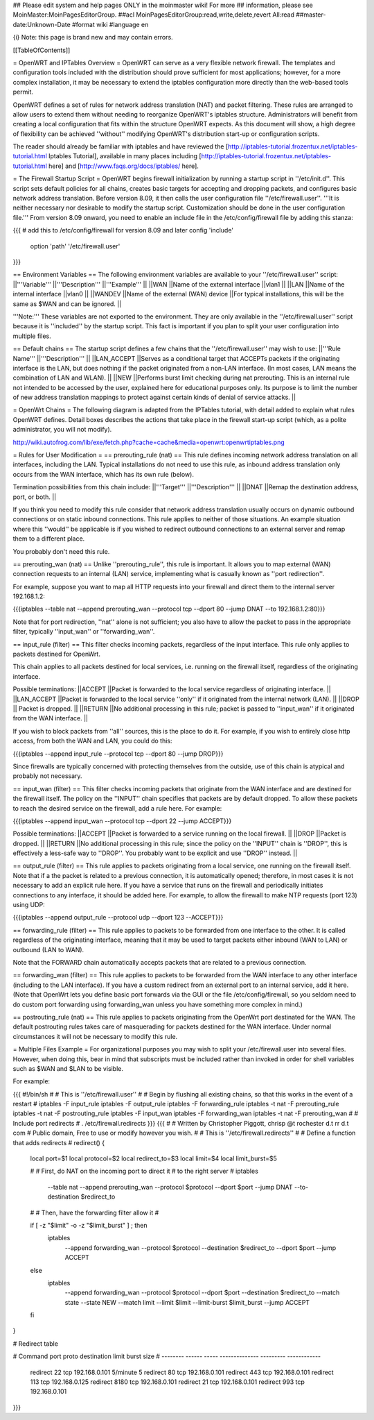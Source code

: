 ## Please edit system and help pages ONLY in the moinmaster wiki! For more
## information, please see MoinMaster:MoinPagesEditorGroup.
##acl MoinPagesEditorGroup:read,write,delete,revert All:read
##master-date:Unknown-Date
#format wiki
#language en

{i} Note: this page is brand new and may contain errors.



[[TableOfContents]]

= OpenWRT and IPTables Overview =
OpenWRT can serve as a very flexible network firewall. The templates and configuration tools included with the distribution should prove sufficient for most applications; however, for a more complex installation, it may be necessary to extend the iptables configuration more directly than the web-based tools permit.

OpenWRT defines a set of rules for network address translation (NAT) and packet filtering.  These rules are arranged to allow users to extend them without needing to reorganize OpenWRT's iptables structure. Administrators will benefit from creating a local configuration that fits within the structure OpenWRT expects.  As this document will show, a high degree of flexibility can be achieved ''without'' modifying OpenWRT's distribution start-up or configuration scripts.

The reader should already be familiar with iptables and have reviewed the [http://iptables-tutorial.frozentux.net/iptables-tutorial.html Iptables Tutorial], available in many places including [http://iptables-tutorial.frozentux.net/iptables-tutorial.html here] and [http://www.faqs.org/docs/iptables/ here].

= The Firewall Startup Script =
OpenWRT begins firewall initialization by running a startup script in ''/etc/init.d''. This script sets default policies for all chains, creates basic targets for accepting and dropping packets, and configures basic network address translation. Before version 8.09, it then calls the user configuration file ''/etc/firewall.user''. '''It is neither necessary nor desirable to modify the startup script. Customization should be done in the user configuration file.'''  From version 8.09 onward, you need to enable an include file in the /etc/config/firewall file by adding this stanza:

{{{
# add this to /etc/config/firewall for version 8.09 and later
config 'include'
    option 'path' '/etc/firewall.user'
}}}

== Environment Variables ==
The following environment variables are available to your ''/etc/firewall.user'' script:
||'''Variable''' ||'''Description''' ||'''Example''' ||
||WAN ||Name of the external interface ||vlan1 ||
||LAN ||Name of the internal interface ||vlan0 ||
||WANDEV ||Name of the external (WAN) device ||For typical installations, this will be the same as $WAN and can be ignored. ||


'''Note:''' These variables are not exported to the environment. They are only available in the ''/etc/firewall.user'' script because it is ''included'' by the startup script. This fact is important if you plan to split your user configuration into multiple files.

== Default chains ==
The startup script defines a few chains that the ''/etc/firewall.user'' may wish to use:
||'''Rule Name''' ||'''Description''' ||
||LAN_ACCEPT ||Serves as a conditional target that ACCEPTs packets if the originating interface is the LAN, but does nothing if the packet originated from a non-LAN interface. (In most cases, LAN means the combination of LAN and WLAN). ||
||NEW ||Performs burst limit checking during nat prerouting.  This is an internal rule not intended to be accessed by the user, explained here for educational purposes only.  Its purpose is to limit the number of new address translation mappings to protect against certain kinds of denial of service attacks. ||


= OpenWrt Chains =
The following diagram is adapted from the IPTables tutorial, with detail added to explain what rules OpenWRT defines.  Detail boxes describes the actions that take place in the firewall start-up script (which, as a polite administrator, you will not modify).

http://wiki.autofrog.com/lib/exe/fetch.php?cache=cache&media=openwrt:openwrtiptables.png

= Rules for User Modification =
== prerouting_rule (nat) ==
This rule defines incoming network address translation on all interfaces, including the LAN.  Typical installations do not need to use this rule, as inbound address translation only occurs from the WAN interface, which has its own rule (below).

Termination possibilities from this chain include:
||'''Target''' ||'''Description''' ||
||DNAT ||Remap the destination address, port, or both. ||


If you think you need to modify this rule consider that network address translation usually occurs on dynamic outbound connections or on static inbound connections.  This rule applies to neither of those situations.  An example situation where this ''would'' be applicable is if you wished to redirect outbound connections to an external server and remap them to a different place.

You probably don't need this rule.

== prerouting_wan (nat) ==
Unlike ''prerouting_rule'', this rule is important. It allows you to map external (WAN) connection requests to an internal (LAN) service, implementing what is casually known as ''port redirection''.

For example, suppose you want to map all HTTP requests into your firewall and direct them to the internal server 192.168.1.2:

{{{iptables --table nat --append prerouting_wan --protocol tcp --dport 80 --jump DNAT --to 192.168.1.2:80}}}

Note that for port redirection, ''nat'' alone is not sufficient; you also have to allow the packet to pass in the appropriate filter, typically ''input_wan'' or ''forwarding_wan''.

== input_rule (filter) ==
This filter checks incoming packets, regardless of the input interface.  This rule only applies to packets destined for OpenWrt.

This chain applies to all packets destined for local services, i.e. running on the firewall itself, regardless of the originating interface.

Possible terminations:
||ACCEPT ||Packet is forwarded to the local service regardless of originating interface. ||
||LAN_ACCEPT ||Packet is forwarded to the local service ''only'' if it originated from the internal network (LAN). ||
||DROP || Packet is dropped. ||
||RETURN ||No additional processing in this rule; packet is passed to ''input_wan'' if it originated from the WAN interface. ||


If you wish to block packets from ''all'' sources, this is the place to do it.  For example, if you wish to entirely close http access, from both the WAN and LAN, you could do this:

{{{iptables --append input_rule --protocol tcp --dport 80 --jump DROP}}}

Since firewalls are typically concerned with protecting themselves from the outside, use of this chain is atypical and probably not necessary.

== input_wan (filter) ==
This filter checks incoming packets that originate from the WAN interface and are destined for the firewall itself.  The policy on the ''INPUT'' chain specifies that packets are by default dropped.  To allow these packets to reach the desired service on the firewall, add a rule here. For example:

{{{iptables --append input_wan --protocol tcp --dport 22 --jump ACCEPT}}}

Possible terminations:
||ACCEPT ||Packet is forwarded to a service running on the local firewall. ||
||DROP ||Packet is dropped. ||
||RETURN ||No additional processing in this rule; since the policy on the ''INPUT'' chain is ''DROP'', this is effectively a less-safe way to ''DROP''. You probably want to be explicit and use ''DROP'' instead. ||


== output_rule (filter) ==
This rule applies to packets originating from a local service, one running on the firewall itself. Note that if a the packet is related to a previous connection, it is automatically opened; therefore, in most cases it is not necessary to add an explicit rule here. If you have a service that runs on the firewall and periodically initiates connections to any interface, it should be added here.  For example, to allow the firewall to make NTP requests (port 123) using UDP:

{{{iptables --append output_rule --protocol udp --dport 123 --ACCEPT}}}

== forwarding_rule (filter) ==
This rule applies to packets to be forwarded from one interface to the other.  It is called regardless of the originating interface, meaning that it may be used to target packets either inbound (WAN to LAN) or outbound (LAN to WAN).

Note that the FORWARD chain automatically accepts packets that are related to a previous connection.

== forwarding_wan (filter) ==
This rule applies to packets to be forwarded from the WAN interface to any other interface (including to the LAN interface).  If you have a custom redirect from an external port to an internal service, add it here.  (Note that OpenWrt lets you define basic port forwards via the GUI or the file /etc/config/firewall, so you seldom need to do custom port forwarding using forwarding_wan unless you have something more complex in mind.)

== postrouting_rule (nat) ==
This rule applies to packets originating from the OpenWrt port destinated for the WAN.  The default postrouting rules takes care of masquerading for packets destined for the WAN interface.  Under normal circumstances it will not be necessary to modify this rule.

= Multiple Files Example =
For organizational purposes you may wish to split your /etc/firewall.user into several files.  However, when doing this, bear in mind that subscripts must be included rather than invoked in order for shell variables such as $WAN and $LAN to be visible.

For example:

{{{
#!/bin/sh
#
# This is ''/etc/firewall.user''
#
# Begin by flushing all existing chains, so that this works in the event of a restart
#
iptables -F input_rule
iptables -F output_rule
iptables -F forwarding_rule
iptables -t nat -F prerouting_rule
iptables -t nat -F postrouting_rule
iptables -F input_wan
iptables -F forwarding_wan
iptables -t nat -F prerouting_wan
#
# Include port redirects
#
. /etc/firewall.redirects
}}}
{{{
#
# Written by Christopher Piggott, chrisp @t rochester d.t rr d.t com
# Public domain, Free to use or modify however you wish.
#
# This is ''/etc/firewall.redirects''
#
# Define a function that adds redirects
#
redirect()
{
        local port=$1
        local protocol=$2
        local redirect_to=$3
        local limit=$4
        local limit_burst=$5

        #
        # First, do NAT on the incoming port to direct it
        # to the right server
        #
        iptables \
                --table nat \
                --append prerouting_wan \
                --protocol $protocol \
                --dport $port \
                --jump DNAT \
                --to-destination $redirect_to
        #
        # Then, have the forwarding filter allow it
        #

        if [ -z "$limit" -o -z "$limit_burst" ]  ; then
                iptables \
                        --append forwarding_wan \
                        --protocol $protocol \
                        --destination $redirect_to \
                        --dport $port \
                        --jump ACCEPT
        else
                iptables \
                        --append forwarding_wan \
                        --protocol $protocol \
                        --dport $port \
                        --destination $redirect_to \
                        --match state --state NEW \
                        --match limit --limit $limit --limit-burst $limit_burst \
                        --jump ACCEPT
        fi
}


# Redirect table

#   Command    port   proto   destination      limit      burst size
#   --------  ------  -----  --------------  ---------   ------------
    redirect    22     tcp    192.168.0.101   5/minute        5
    redirect    80     tcp    192.168.0.101
    redirect    443    tcp    192.168.0.101
    redirect    113    tcp    192.168.0.125
    redirect    8180   tcp    192.168.0.101
    redirect    21     tcp    192.168.0.101
    redirect    993    tcp    192.168.0.101
}}}

